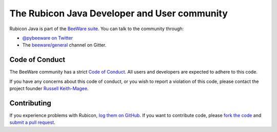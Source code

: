 =============================================
The Rubicon Java Developer and User community
=============================================

Rubicon Java is part of the `BeeWare suite`_. You can talk to the
community through:

* `@pybeeware on Twitter`_

* The `beeware/general`_ channel on Gitter.

Code of Conduct
===============

The BeeWare community has a strict `Code of Conduct`_. All users and
developers are expected to adhere to this code.

If you have any concerns about this code of conduct, or you wish to report a
violation of this code, please contact the project founder `Russell
Keith-Magee`_.

Contributing
============

If you experience problems with Rubicon, `log them on GitHub`_. If you
want to contribute code, please `fork the code`_ and `submit a pull request`_.

.. _BeeWare suite: http://beeware.org
.. _Read The Docs: https://rubicon-java.readthedocs.io
.. _@pybeeware on Twitter: https://twitter.com/pybeeware
.. _beeware/general: https://gitter.im/beeware/general
.. _log them on Github: https://github.com/beeware/rubicon-java/issues
.. _fork the code: https://github.com/beeware/rubicon-java
.. _submit a pull request: https://github.com/beeware/rubicon-java/pulls

.. _Code of Conduct: http://beeware.org/contributing/index.html
.. _Russell Keith-Magee: mailto:russell@keith-magee.com
